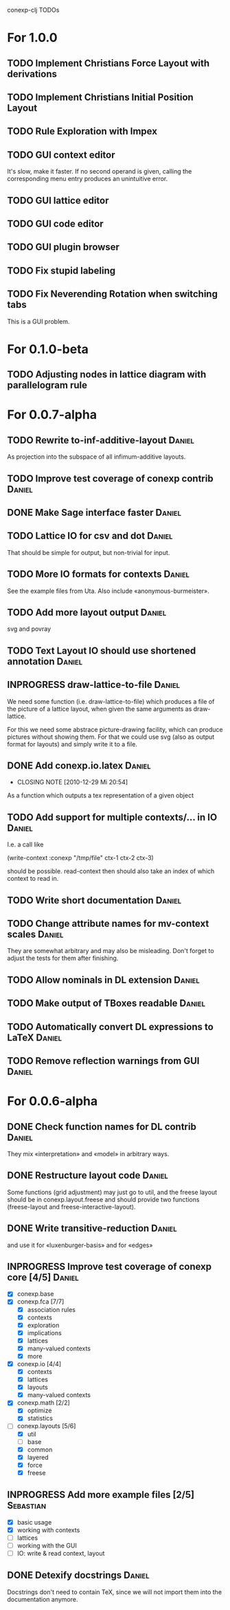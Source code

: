 # -*- mode: org -*-
#+startup: overview
#+startup: hidestars
#+TODO: TODO INPROGRESS UNCERTAIN | DONE CANCELLED

conexp-clj TODOs

* For 1.0.0
** TODO Implement Christians Force Layout with derivations
** TODO Implement Christians Initial Position Layout
** TODO Rule Exploration with Impex
** TODO GUI context editor
   It's slow, make it faster. If no second operand is given, calling
   the corresponding menu entry produces an unintuitive error.
** TODO GUI lattice editor
** TODO GUI code editor
** TODO GUI plugin browser
** TODO Fix stupid labeling
** TODO Fix Neverending Rotation when switching tabs
   This is a GUI problem.
* For 0.1.0-beta
** TODO Adjusting nodes in lattice diagram with parallelogram rule
* For 0.0.7-alpha
** TODO Rewrite to-inf-additive-layout                               :Daniel:
   As projection into the subspace of all infimum-additive layouts.
** TODO Improve test coverage of conexp contrib                      :Daniel:
** DONE Make Sage interface faster                                   :Daniel:
   CLOSED: [2011-01-22 Sa 20:47]
** TODO Lattice IO for csv and dot                                   :Daniel:
   That should be simple for output, but non-trivial for input.
** TODO More IO formats for contexts                                 :Daniel:
   See the example files from Uta. Also include «anonymous-burmeister».
** TODO Add more layout output                                       :Daniel:
   svg and povray
** TODO Text Layout IO should use shortened annotation               :Daniel:
** INPROGRESS draw-lattice-to-file                                   :Daniel:
   We need some function (i.e. draw-lattice-to-file) which produces a
   file of the picture of a lattice layout, when given the same
   arguments as draw-lattice.

   For this we need some abstrace picture-drawing facility, which can
   produce pictures without showing them. For that we could use svg
   (also as output format for layouts) and simply write it to a file.
** DONE Add conexp.io.latex                                          :Daniel:
   CLOSED: [2010-12-29 Mi 20:54]
   - CLOSING NOTE [2010-12-29 Mi 20:54]
   As a function which outputs a tex representation of a given object
** TODO Add support for multiple contexts/... in IO                  :Daniel:
   I.e. a call like

     (write-context :conexp "/tmp/file" ctx-1 ctx-2 ctx-3)

   should be possible. read-context then should also take an index of
   which context to read in.
** TODO Write short documentation                                    :Daniel:
** TODO Change attribute names for mv-context scales                 :Daniel:
   They are somewhat arbitrary and may also be misleading. Don't
   forget to adjust the tests for them after finishing.
** TODO Allow nominals in DL extension                               :Daniel:
** TODO Make output of TBoxes readable                               :Daniel:
** TODO Automatically convert DL expressions to LaTeX                :Daniel:
** TODO Remove reflection warnings from GUI                          :Daniel:
* For 0.0.6-alpha
** DONE Check function names for DL contrib                          :Daniel:
   They mix «interpretation» and «model» in arbitrary ways.
** DONE Restructure layout code                                      :Daniel:
   Some functions (grid adjustment) may just go to util, and the
   freese layout should be in conexp.layout.freese and should provide
   two functions (freese-layout and freese-interactive-layout).
** DONE Write transitive-reduction                                   :Daniel:
   and use it for «luxenburger-basis» and for «edges»
** INPROGRESS Improve test coverage of conexp core [4/5]             :Daniel:
   - [X] conexp.base
   - [X] conexp.fca [7/7]
     - [X] association rules
     - [X] contexts
     - [X] exploration
     - [X] implications
     - [X] lattices
     - [X] many-valued contexts
     - [X] more
   - [X] conexp.io [4/4]
     - [X] contexts
     - [X] lattices
     - [X] layouts
     - [X] many-valued contexts
   - [X] conexp.math [2/2]
     - [X] optimize
     - [X] statistics
   - [-] conexp.layouts [5/6]
     - [X] util
     - [ ] base
     - [X] common
     - [X] layered
     - [X] force
     - [X] freese
** INPROGRESS Add more example files [2/5]                        :Sebastian:
   - [X] basic usage
   - [X] working with contexts
   - [ ] lattices
   - [ ] working with the GUI
   - [ ] IO: write & read context, layout
** DONE Detexify docstrings                                          :Daniel:
   Docstrings don't need to contain TeX, since we will not import them
   into the documentation anymore.

